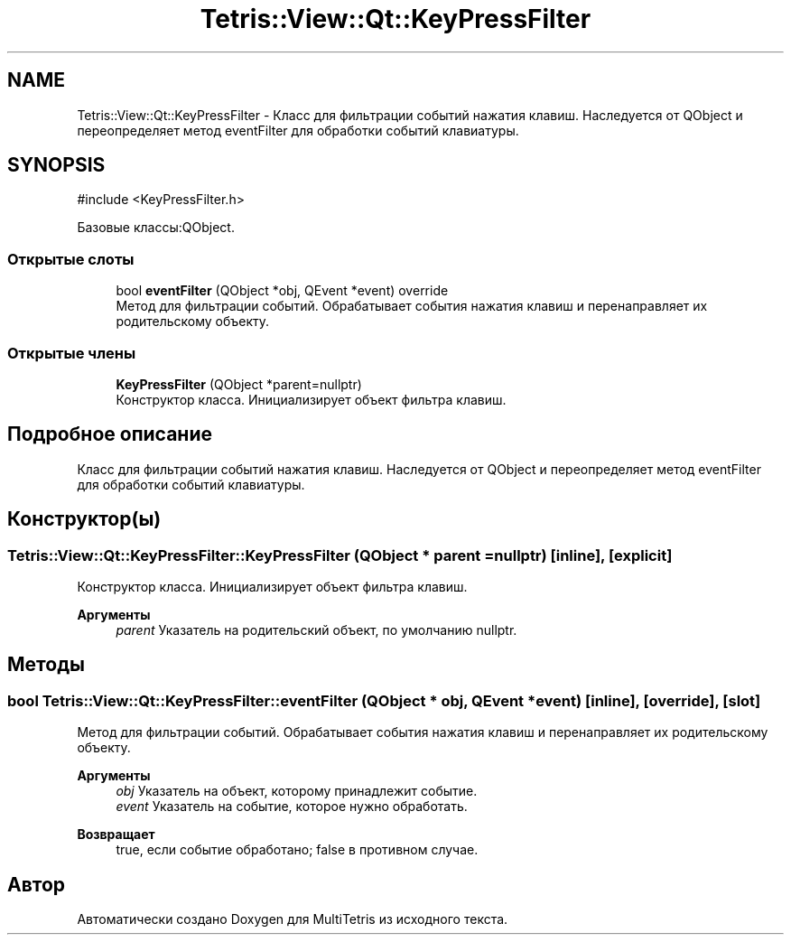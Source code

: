.TH "Tetris::View::Qt::KeyPressFilter" 3 "MultiTetris" \" -*- nroff -*-
.ad l
.nh
.SH NAME
Tetris::View::Qt::KeyPressFilter \- Класс для фильтрации событий нажатия клавиш\&. Наследуется от QObject и переопределяет метод eventFilter для обработки событий клавиатуры\&.  

.SH SYNOPSIS
.br
.PP
.PP
\fR#include <KeyPressFilter\&.h>\fP
.PP
Базовые классы:QObject\&.
.SS "Открытые слоты"

.in +1c
.ti -1c
.RI "bool \fBeventFilter\fP (QObject *obj, QEvent *event) override"
.br
.RI "Метод для фильтрации событий\&. Обрабатывает события нажатия клавиш и перенаправляет их родительскому объекту\&. "
.in -1c
.SS "Открытые члены"

.in +1c
.ti -1c
.RI "\fBKeyPressFilter\fP (QObject *parent=nullptr)"
.br
.RI "Конструктор класса\&. Инициализирует объект фильтра клавиш\&. "
.in -1c
.SH "Подробное описание"
.PP 
Класс для фильтрации событий нажатия клавиш\&. Наследуется от QObject и переопределяет метод eventFilter для обработки событий клавиатуры\&. 
.SH "Конструктор(ы)"
.PP 
.SS "Tetris::View::Qt::KeyPressFilter::KeyPressFilter (QObject * parent = \fRnullptr\fP)\fR [inline]\fP, \fR [explicit]\fP"

.PP
Конструктор класса\&. Инициализирует объект фильтра клавиш\&. 
.PP
\fBАргументы\fP
.RS 4
\fIparent\fP Указатель на родительский объект, по умолчанию nullptr\&. 
.RE
.PP

.SH "Методы"
.PP 
.SS "bool Tetris::View::Qt::KeyPressFilter::eventFilter (QObject * obj, QEvent * event)\fR [inline]\fP, \fR [override]\fP, \fR [slot]\fP"

.PP
Метод для фильтрации событий\&. Обрабатывает события нажатия клавиш и перенаправляет их родительскому объекту\&. 
.PP
\fBАргументы\fP
.RS 4
\fIobj\fP Указатель на объект, которому принадлежит событие\&. 
.br
\fIevent\fP Указатель на событие, которое нужно обработать\&. 
.RE
.PP
\fBВозвращает\fP
.RS 4
true, если событие обработано; false в противном случае\&. 
.RE
.PP


.SH "Автор"
.PP 
Автоматически создано Doxygen для MultiTetris из исходного текста\&.
